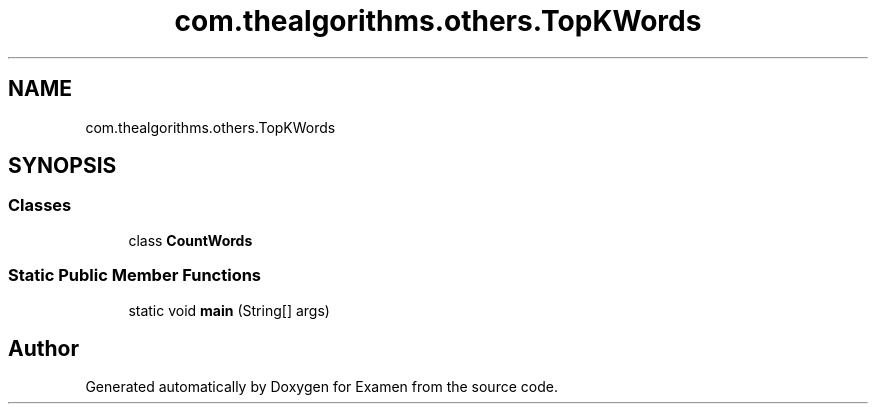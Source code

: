 .TH "com.thealgorithms.others.TopKWords" 3 "Fri Jan 28 2022" "Examen" \" -*- nroff -*-
.ad l
.nh
.SH NAME
com.thealgorithms.others.TopKWords
.SH SYNOPSIS
.br
.PP
.SS "Classes"

.in +1c
.ti -1c
.RI "class \fBCountWords\fP"
.br
.in -1c
.SS "Static Public Member Functions"

.in +1c
.ti -1c
.RI "static void \fBmain\fP (String[] args)"
.br
.in -1c

.SH "Author"
.PP 
Generated automatically by Doxygen for Examen from the source code\&.
